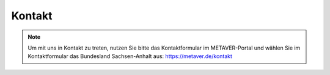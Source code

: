 
--------
Kontakt
--------

.. note:: Um mit uns in Kontakt zu treten, nutzen Sie bitte das Kontaktformular im METAVER-Portal und wählen Sie im Kontaktformular das Bundesland Sachsen-Anhalt aus: https://metaver.de/kontakt
